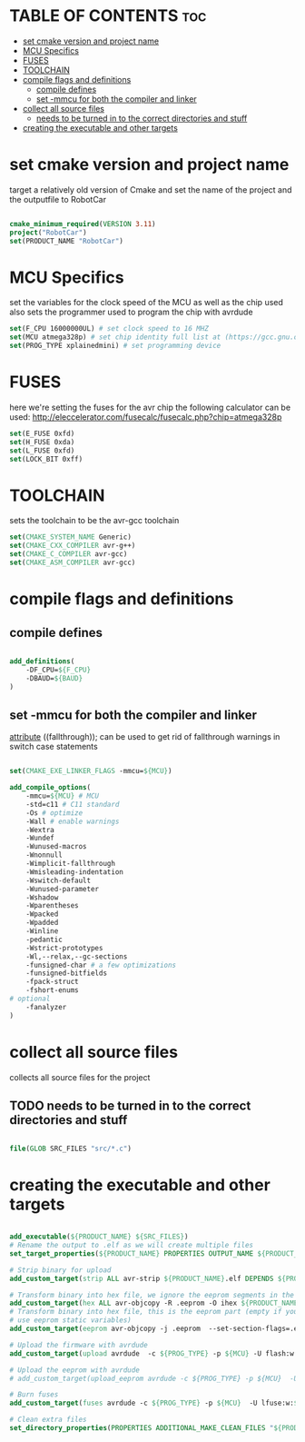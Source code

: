 #+AUTHOR: Sjoerd van de Wege
#+PROPERTY: header-args :tangle CMakeLists.txt
#+auto_tangle: t

* TABLE OF CONTENTS :toc:
- [[#set-cmake-version-and-project-name][set cmake version and project name]]
- [[#mcu-specifics][MCU Specifics]]
- [[#fuses][FUSES]]
- [[#toolchain][TOOLCHAIN]]
- [[#compile-flags-and-definitions][compile flags and definitions]]
  - [[#compile-defines][compile defines]]
  - [[#set--mmcu-for-both-the-compiler-and-linker][set -mmcu for both the compiler and linker]]
- [[#collect-all-source-files][collect all source files]]
  - [[#needs-to-be-turned-in-to-the-correct-directories-and-stuff][needs to be turned in to the correct directories and stuff]]
- [[#creating-the-executable-and-other-targets][creating the executable and other targets]]

* set cmake version and project name
target a relatively old version of Cmake
and set the name of the project and the outputfile to RobotCar

#+begin_src cmake

cmake_minimum_required(VERSION 3.11)
project("RobotCar")
set(PRODUCT_NAME "RobotCar")

#+end_src

* MCU Specifics
set the variables for the clock speed of the MCU as well as the chip used
also sets the programmer used to program the chip with avrdude

#+begin_src cmake
set(F_CPU 16000000UL) # set clock speed to 16 MHZ
set(MCU atmega328p) # set chip identity full list at (https://gcc.gnu.org/onlinedocs/gcc/AVR-Options.html)
set(PROG_TYPE xplainedmini) # set programming device

#+end_src

* FUSES 
here we're setting the fuses for the avr chip
the following calculator can be used: http://eleccelerator.com/fusecalc/fusecalc.php?chip=atmega328p
#+begin_src cmake
set(E_FUSE 0xfd)
set(H_FUSE 0xda)
set(L_FUSE 0xfd)
set(LOCK_BIT 0xff)

#+end_src


* TOOLCHAIN
sets the toolchain to be the avr-gcc toolchain
#+begin_src cmake
set(CMAKE_SYSTEM_NAME Generic)
set(CMAKE_CXX_COMPILER avr-g++)
set(CMAKE_C_COMPILER avr-gcc)
set(CMAKE_ASM_COMPILER avr-gcc)

#+end_src

* compile flags and definitions

** compile defines
#+begin_src cmake

add_definitions(
    -DF_CPU=${F_CPU}
    -DBAUD=${BAUD}
)

#+end_src

** set -mmcu for both the compiler and linker
__attribute__ ((fallthrough)); can be used to get rid of fallthrough warnings in switch case statements
#+begin_src cmake

set(CMAKE_EXE_LINKER_FLAGS -mmcu=${MCU})

add_compile_options(
    -mmcu=${MCU} # MCU
    -std=c11 # C11 standard
    -Os # optimize
    -Wall # enable warnings
    -Wextra
    -Wundef
    -Wunused-macros
    -Wnonnull
    -Wimplicit-fallthrough
    -Wmisleading-indentation
    -Wswitch-default
    -Wunused-parameter
    -Wshadow
    -Wparentheses
    -Wpacked
    -Wpadded
    -Winline
    -pedantic
    -Wstrict-prototypes
    -Wl,--relax,--gc-sections
    -funsigned-char # a few optimizations
    -funsigned-bitfields
    -fpack-struct
    -fshort-enums
# optional
    -fanalyzer
)

#+end_src

* collect all source files
collects all source files for the project
** TODO needs to be turned in to the correct directories and stuff
#+begin_src cmake

file(GLOB SRC_FILES "src/*.c")

#+end_src

* creating the executable and other targets

#+begin_src cmake

add_executable(${PRODUCT_NAME} ${SRC_FILES})
# Rename the output to .elf as we will create multiple files
set_target_properties(${PRODUCT_NAME} PROPERTIES OUTPUT_NAME ${PRODUCT_NAME}.elf)

# Strip binary for upload
add_custom_target(strip ALL avr-strip ${PRODUCT_NAME}.elf DEPENDS ${PRODUCT_NAME})

# Transform binary into hex file, we ignore the eeprom segments in the step
add_custom_target(hex ALL avr-objcopy -R .eeprom -O ihex ${PRODUCT_NAME}.elf ${PRODUCT_NAME}.hex DEPENDS strip)
# Transform binary into hex file, this is the eeprom part (empty if you don't
# use eeprom static variables)
add_custom_target(eeprom avr-objcopy -j .eeprom  --set-section-flags=.eeprom="alloc,load"  --change-section-lma .eeprom=0 -O ihex ${PRODUCT_NAME}.elf ${PRODUCT_NAME}.eep DEPENDS strip)

# Upload the firmware with avrdude
add_custom_target(upload avrdude  -c ${PROG_TYPE} -p ${MCU} -U flash:w:${PRODUCT_NAME}.hex DEPENDS hex)

# Upload the eeprom with avrdude
# add_custom_target(upload_eeprom avrdude -c ${PROG_TYPE} -p ${MCU}  -U eeprom:w:${PRODUCT_NAME}.eep DEPENDS eeprom)

# Burn fuses
add_custom_target(fuses avrdude -c ${PROG_TYPE} -p ${MCU}  -U lfuse:w:${L_FUSE}:m -U hfuse:w:${H_FUSE}:m -U efuse:w:${E_FUSE}:m -U lock:w:${LOCK_BIT}:m )

# Clean extra files
set_directory_properties(PROPERTIES ADDITIONAL_MAKE_CLEAN_FILES "${PRODUCT_NAME}.hex;${PRODUCT_NAME}.eeprom;${PRODUCT_NAME}.lst")

#+end_src
